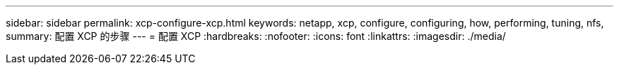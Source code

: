 ---
sidebar: sidebar 
permalink: xcp-configure-xcp.html 
keywords: netapp, xcp, configure, configuring, how, performing, tuning, nfs, 
summary: 配置 XCP 的步骤 
---
= 配置 XCP
:hardbreaks:
:nofooter: 
:icons: font
:linkattrs: 
:imagesdir: ./media/


